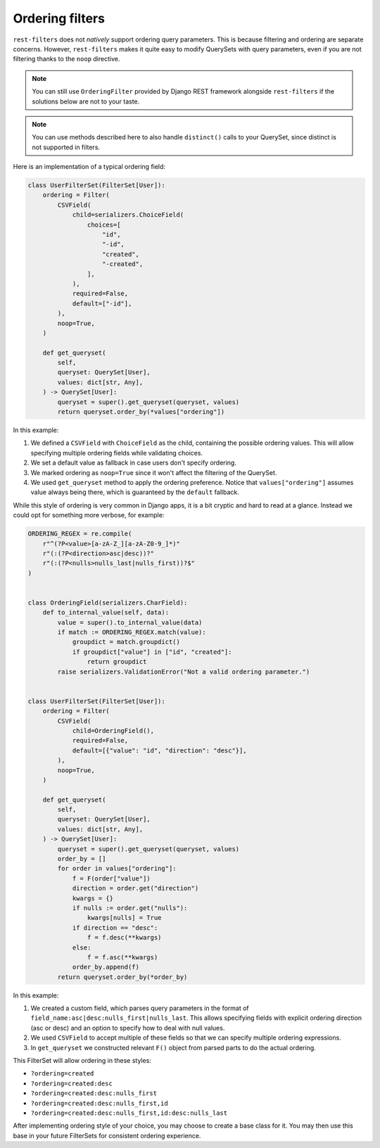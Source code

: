 Ordering filters
================

``rest-filters`` does not *natively* support ordering query parameters. This is
because filtering and ordering are separate concerns. However, ``rest-filters``
makes it quite easy to modify QuerySets with query parameters, even if you are
not filtering thanks to the ``noop`` directive.

.. note::

    You can still use ``OrderingFilter`` provided by Django REST framework
    alongside ``rest-filters`` if the solutions below are not to your taste.

.. note::

    You can use methods described here to also handle ``distinct()`` calls to
    your QuerySet, since distinct is not supported in filters.

Here is an implementation of a typical ordering field:

.. code-block:: python

    class UserFilterSet(FilterSet[User]):
        ordering = Filter(
            CSVField(
                child=serializers.ChoiceField(
                    choices=[
                        "id",
                        "-id",
                        "created",
                        "-created",
                    ],
                ),
                required=False,
                default=["-id"],
            ),
            noop=True,
        )

        def get_queryset(
            self,
            queryset: QuerySet[User],
            values: dict[str, Any],
        ) -> QuerySet[User]:
            queryset = super().get_queryset(queryset, values)
            return queryset.order_by(*values["ordering"])

In this example:

1. We defined a ``CSVField`` with ``ChoiceField`` as the child, containing the
   possible ordering values. This will allow specifying multiple ordering
   fields while validating choices.
2. We set a default value as fallback in case users don't specify ordering.
3. We marked ordering as ``noop=True`` since it won't affect the filtering of
   the QuerySet.
4. We used ``get_queryset`` method to apply the ordering preference. Notice
   that ``values["ordering"]`` assumes value always being there, which is
   guaranteed by the ``default`` fallback.

While this style of ordering is very common in Django apps, it is a bit cryptic
and hard to read at a glance. Instead we could opt for something more verbose,
for example:

.. code-block:: python

    ORDERING_REGEX = re.compile(
        r"^(?P<value>[a-zA-Z_][a-zA-Z0-9_]*)"
        r"(:(?P<direction>asc|desc))?"
        r"(:(?P<nulls>nulls_last|nulls_first))?$"
    )


    class OrderingField(serializers.CharField):
        def to_internal_value(self, data):
            value = super().to_internal_value(data)
            if match := ORDERING_REGEX.match(value):
                groupdict = match.groupdict()
                if groupdict["value"] in ["id", "created"]:
                    return groupdict
            raise serializers.ValidationError("Not a valid ordering parameter.")


    class UserFilterSet(FilterSet[User]):
        ordering = Filter(
            CSVField(
                child=OrderingField(),
                required=False,
                default=[{"value": "id", "direction": "desc"}],
            ),
            noop=True,
        )

        def get_queryset(
            self,
            queryset: QuerySet[User],
            values: dict[str, Any],
        ) -> QuerySet[User]:
            queryset = super().get_queryset(queryset, values)
            order_by = []
            for order in values["ordering"]:
                f = F(order["value"])
                direction = order.get("direction")
                kwargs = {}
                if nulls := order.get("nulls"):
                    kwargs[nulls] = True
                if direction == "desc":
                    f = f.desc(**kwargs)
                else:
                    f = f.asc(**kwargs)
                order_by.append(f)
            return queryset.order_by(*order_by)

In this example:

1. We created a custom field, which parses query parameters in the format of
   ``field_name:asc|desc:nulls_first|nulls_last``. This allows specifying
   fields with explicit ordering direction (asc or desc) and an option to
   specify how to deal with null values.
2. We used ``CSVField`` to accept multiple of these fields so that we can
   specify multiple ordering expressions.
3. In ``get_queryset`` we constructed relevant ``F()`` object from parsed parts
   to do the actual ordering.

This FilterSet will allow ordering in these styles:

- ``?ordering=created``
- ``?ordering=created:desc``
- ``?ordering=created:desc:nulls_first``
- ``?ordering=created:desc:nulls_first,id``
- ``?ordering=created:desc:nulls_first,id:desc:nulls_last``

After implementing ordering style of your choice, you may choose to create a
base class for it. You may then use this base in your future FilterSets for
consistent ordering experience.
